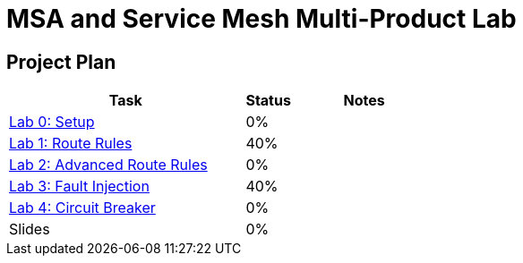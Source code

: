 = MSA and Service Mesh Multi-Product Lab

== Project Plan

[width="100%",cols="5,1,3"options="header"]
|==========================
|Task	|   Status |     Notes
| link:modules/00_setup/00_setup_Lab.adoc[Lab 0: Setup]					|   0%     |
| link:modules/01_route_rules/01_route_rules_Lab.adoc[Lab 1: Route Rules]		|   40%     |
| link:modules/02_advanced_route_rules/02_advanced_route_rules_Lab.adoc[Lab 2: Advanced Route Rules]	|   0%     |
| link:modules/03_fault_injection/02_fault_injection_Lab.adoc[Lab 3: Fault Injection]	|   40%     |
| link:modules/04_circuit_breaker/03_circuit_breaker_Lab.adoc[Lab 4: Circuit Breaker]	|   0%     |
| Slides		|   0%     |
|==========================
